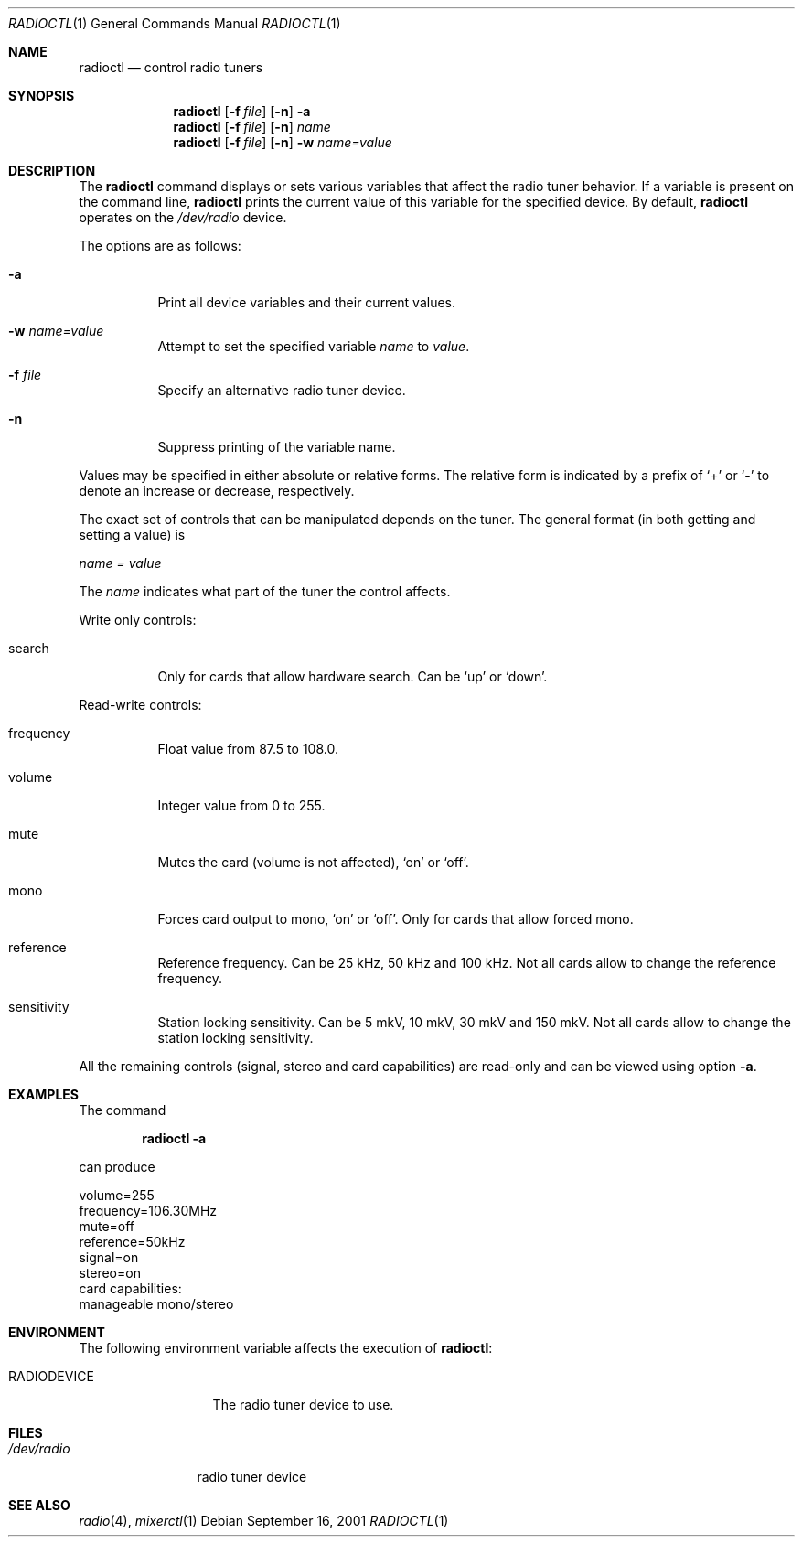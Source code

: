.\"
.\" Copyright (c) 2001 Vladimir Popov
.\" All rights reserved.
.\"
.\" Redistribution and use in source and binary forms, with or without
.\" modification, are permitted provided that the following conditions
.\" are met:
.\" 1. Redistributions of source code must retain the above copyright
.\"    notice, this list of conditions and the following disclaimer.
.\" 2. Redistributions in binary form must reproduce the above copyright
.\"    notice, this list of conditions and the following disclaimer in the
.\"    documentation and/or other materials provided with the distribution.
.\"
.\" THIS SOFTWARE IS PROVIDED BY THE AUTHOR ``AS IS'' AND ANY EXPRESS OR
.\" IMPLIED WARRANTIES, INCLUDING, BUT NOT LIMITED TO, THE IMPLIED WARRANTIES
.\" OF MERCHANTABILITY AND FITNESS FOR A PARTICULAR PURPOSE ARE DISCLAIMED.
.\" IN NO EVENT SHALL THE AUTHOR BE LIABLE FOR ANY DIRECT, INDIRECT,
.\" INCIDENTAL, SPECIAL, EXEMPLARY, OR CONSEQUENTIAL DAMAGES (INCLUDING,
.\" BUT NOT LIMITED TO, PROCUREMENT OF SUBSTITUTE GOODS OR SERVICES; LOSS OF
.\" USE, DATA, OR PROFITS; OR BUSINESS INTERRUPTION) HOWEVER CAUSED AND ON
.\" ANY THEORY OF LIABILITY, WHETHER IN CONTRACT, STRICT LIABILITY, OR TORT
.\" (INCLUDING NEGLIGENCE OR OTHERWISE) ARISING IN ANY WAY OUT OF THE USE OF
.\" THIS SOFTWARE, EVEN IF ADVISED OF THE POSSIBILITY OF SUCH DAMAGE.
.\"
.Dd September 16, 2001
.Dt RADIOCTL 1
.Os
.Sh NAME
.Nm radioctl
.Nd control radio tuners
.Sh SYNOPSIS
.Nm radioctl
.Op Fl f Ar file
.Op Fl n
.Fl a
.Nm radioctl
.Op Fl f Ar file
.Op Fl n
.Ar name
.Nm radioctl
.Op Fl f Ar file
.Op Fl n
.Fl w
.Ar name=value
.Sh DESCRIPTION
The
.Nm
command displays or sets various variables that affect the radio tuner
behavior. If a variable is present on the command line,
.Nm
prints the current value of this variable for the specified device.
By default,
.Nm
operates on the
.Pa /dev/radio
device.
.Pp
The options are as follows:
.Bl -tag -width Ds
.It Fl a
Print all device variables and their current values.
.It Fl w Ar name=value
Attempt to set the specified variable
.Ar name
to
.Ar value .
.It Fl f Ar file
Specify an alternative radio tuner device.
.It Fl n
Suppress printing of the variable name.
.El
.Pp
Values may be specified in either absolute or relative forms.
The relative form is indicated by a prefix of
.Ql +
or
.Ql -
to denote an increase or decrease, respectively.
.Pp
The exact set of controls that can be manipulated depends on
the tuner.
The general format (in both getting and setting a value) is
.Pp
.Va name = value
.Pp
The
.Va name
indicates what part of the tuner the control affects.
.Pp
Write only controls:
.Bl -tag -width search
.It search
Only for cards that allow hardware search. Can be
.Ql up
or
.Ql down .
.El
.Pp
Read-write controls:
.Bl -tag -width volume
.It frequency
Float value from 87.5 to 108.0.
.It volume
Integer value from 0 to 255.
.It mute
Mutes the card (volume is not affected),
.Ql on
or
.Ql off .
.It mono
Forces card output to mono,
.Ql on
or
.Ql off .
Only for cards that allow forced mono.
.It reference
Reference frequency. Can be 25 kHz, 50 kHz and 100 kHz. Not all cards allow
to change the reference frequency.
.It sensitivity
Station locking sensitivity. Can be 5 mkV, 10 mkV, 30 mkV and 150 mkV. Not all
cards allow to change the station locking sensitivity.
.El
.Pp
All the remaining controls (signal, stereo and card capabilities) are read-only
and can be viewed using option
.Fl a .
.Sh EXAMPLES
The command
.Pp
.Dl "radioctl -a"
.Pp
can produce
.Bd -literal
volume=255
frequency=106.30MHz
mute=off
reference=50kHz
signal=on
stereo=on
card capabilities:
        manageable mono/stereo
.Ed
.Sh ENVIRONMENT
The following environment variable affects the execution of
.Nm radioctl :
.Bl -tag -width RADIODEVICE
.It Ev RADIODEVICE
The radio tuner device to use.
.El
.Sh FILES
.Bl -tag -width /dev/radio
.It Pa /dev/radio
radio tuner device
.El
.Sh SEE ALSO
.Xr radio 4 ,
.Xr mixerctl 1
